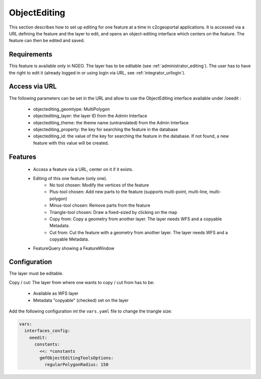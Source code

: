 .. _integrator_objectediting:

ObjectEditing
=============

This section describes how to set up editing for one feature at a time in
c2cgeoportal applications.
It is accessed via a URL defining the feature and the layer to edit, and
opens an object-editing interface which centers on the feature. The feature
can then be edited and saved.

Requirements
------------

This feature is available only in NGEO.
The layer has to be editable (see :ref:`administrator_editing`).
The user has to have the right to edit it (already logged in or using login
via URL, see :ref:`integrator_urllogin`).

Access via URL
--------------

The following parameters can be set in the URL and allow to use the
ObjectEditing interface available under /oeedit :

    * objectediting_geomtype: MultiPolygon
    * objectediting_layer: the layer ID from the Admin Interface
    * objectediting_theme: the theme name (untranslated) from the Admin Interface
    * objectediting_property: the key for searching the feature in the database
    * objectediting_id: the value of the key for searching the feature in
      the database. If not found, a new feature with this value will be created.

Features
--------

    * Access a feature via a URL, center on it if it exists.
    * Editing of this one feature (only one).
        * No tool chosen: Modify the vertices of the feature
        * Plus-tool chosen: Add new parts to the feature (supports
          multi-point, multi-line, multi-polygon)
        * Minus-tool chosen: Remove parts from the feature
        * Triangle-tool chosen: Draw a fixed-sized by clicking on the map
        * Copy from: Copy a geometry from another layer. The layer needs WFS
          and a copyable Metadata.
        * Cut from: Cut the feature with a geometry from another layer. The
          layer needs WFS and a copyable Metadata.
    * FeatureQuery showing a FeatureWindow

Configuration
-------------

The layer must be editable.

Copy / cut: The layer from where one wants to copy / cut from has to be:

    * Available as WFS layer
    * Metadata "copyable" (checked) set on the layer

Add the following configuration int the ``vars.yaml`` file to change the triangle size:

.. code:: yaml

   vars:
     interfaces_config:
       oeedit:
         constants:
           <<: *constants
           gmfObjectEditingToolsOptions:
             regularPolygonRadius: 150
